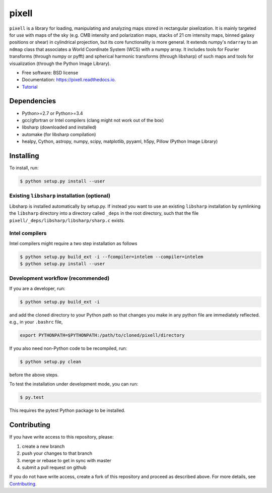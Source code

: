 =======
pixell
=======

.. image:: https://travis-ci.org/simonsobs/pixell.svg?branch=master
           :target: https://travis-ci.org/simonsobs/pixell

.. image:: https://readthedocs.org/projects/pixell/badge/?version=latest
           :target: https://pixell.readthedocs.io/en/latest/?badge=latest
		   :alt: Documentation Status

.. image:: https://coveralls.io/repos/github/simonsobs/pixell/badge.svg?branch=master
		   :target: https://coveralls.io/github/simonsobs/pixell?branch=master


``pixell`` is a library for loading, manipulating and analyzing maps stored in rectangular pixelization. It is mainly targeted for use with maps of the sky (e.g. CMB intensity and polarization maps, stacks of 21 cm intensity maps, binned galaxy positions or shear) in cylindrical projection, but its core functionality is more general. It extends numpy's ``ndarray`` to an ``ndmap`` class that associates a World Coordinate System (WCS) with a numpy array.  It includes tools for Fourier transforms  (through numpy or pyfft) and spherical harmonic transforms (through libsharp) of such maps and tools for visualization (through the Python Image Library). 


* Free software: BSD license
* Documentation: https://pixell.readthedocs.io.
* Tutorial_

Dependencies
------------

* Python>=2.7 or Python>=3.4
* gcc/gfortran or Intel compilers (clang might not work out of the box)
* libsharp (downloaded and installed)
* automake (for libsharp compilation)
* healpy, Cython, astropy, numpy, scipy, matplotlib, pyyaml, h5py, Pillow (Python Image Library)

Installing
----------

To install, run:

.. code-block:: console
		
   $ python setup.py install --user

Existing ``libsharp`` installation (optional)
~~~~~~~~~~~~~~~~~~~~~~~~~~~~~~~~~~

Libsharp is installed automatically by setup.py. If instead you want to use an existing ``libsharp`` installation by symlinking the ``libsharp`` directory into a directory called ``_deps`` in the root directory, such that the file ``pixell/_deps/libsharp/libsharp/sharp.c`` exists.

   
Intel compilers
~~~~~~~~~~~~~~~

Intel compilers might require a two step installation as follows

.. code-block:: console
		
   $ python setup.py build_ext -i --fcompiler=intelem --compiler=intelem
   $ python setup.py install --user


Development workflow (recommended)
~~~~~~~~~~~~~~~~~~~~~~~~~~~~~~~~~~

If you are a developer, run:

.. code-block:: console
		
   $ python setup.py build_ext -i

and add the cloned directory to your Python path so that changes you make in any python file are immediately reflected. e.g., in your ``.bashrc`` file,

.. code-block:: bash
		
   export PYTHONPATH=$PYTHONPATH:/path/to/cloned/pixell/directory

If you also need non-Python code to be recompiled, run:

.. code-block:: console
		
   $ python setup.py clean


before the above steps.

To test the installation under development mode, you can run:

.. code-block:: console
		
   $ py.test
   
   
This requires the pytest Python package to be installed.



Contributing
------------

If you have write access to this repository, please:

1. create a new branch
2. push your changes to that branch
3. merge or rebase to get in sync with master
4. submit a pull request on github

If you do not have write access, create a fork of this repository and proceed as described above. For more details, see Contributing_.
  
.. _Tutorial: https://github.com/simonsobs/pixell_tutorials/blob/master/Tutorial.ipynb
.. _Contributing: https://pixell.readthedocs.io/en/latest/contributing.html
